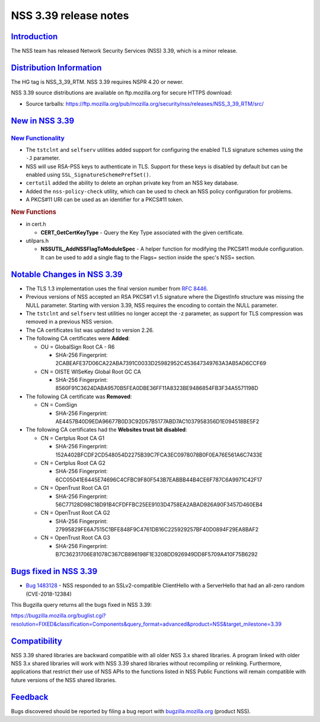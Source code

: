 .. _mozilla_projects_nss_nss_3_39_release_notes:

NSS 3.39 release notes
======================

`Introduction <#introduction>`__
--------------------------------

.. container::

   The NSS team has released Network Security Services (NSS) 3.39, which is a minor release.

.. _distribution_information:

`Distribution Information <#distribution_information>`__
--------------------------------------------------------

.. container::

   The HG tag is NSS_3_39_RTM. NSS 3.39 requires NSPR 4.20 or newer.

   NSS 3.39 source distributions are available on ftp.mozilla.org for secure HTTPS download:

   -  Source tarballs:
      https://ftp.mozilla.org/pub/mozilla.org/security/nss/releases/NSS_3_39_RTM/src/

.. _new_in_nss_3.39:

`New in NSS 3.39 <#new_in_nss_3.39>`__
--------------------------------------

.. _new_functionality:

`New Functionality <#new_functionality>`__
~~~~~~~~~~~~~~~~~~~~~~~~~~~~~~~~~~~~~~~~~~

.. container::

   -  The ``tstclnt`` and ``selfserv`` utilities added support for configuring the enabled TLS
      signature schemes using the ``-J`` parameter.

   -  NSS will use RSA-PSS keys to authenticate in TLS.  Support for these keys is disabled by
      default but can be enabled using ``SSL_SignatureSchemePrefSet()``.

   -  ``certutil`` added the ability to delete an orphan private key from an NSS key database.

   -  Added the ``nss-policy-check`` utility, which can be used to check an NSS policy configuration
      for problems.

   -  A PKCS#11 URI can be used as an identifier for a PKCS#11 token.

   .. rubric:: New Functions
      :name: new_functions

   -  in cert.h

      -  **CERT_GetCertKeyType** - Query the Key Type associated with the given certificate.

   -  utilpars.h

      -  **NSSUTIL_AddNSSFlagToModuleSpec** - A helper function for modifying the PKCS#11 module
         configuration. It can be used to add a single flag to the Flags= section inside the spec's
         NSS= section.

.. _notable_changes_in_nss_3.39:

`Notable Changes in NSS 3.39 <#notable_changes_in_nss_3.39>`__
--------------------------------------------------------------

.. container::

   -  The TLS 1.3 implementation uses the final version number from `RFC
      8446 <https://datatracker.ietf.org/doc/html/rfc8446>`__.
   -  Previous versions of NSS accepted an RSA PKCS#1 v1.5 signature where the DigestInfo structure
      was missing the NULL parameter.
      Starting with version 3.39, NSS requires the encoding to contain the NULL parameter.
   -  The ``tstclnt`` and ``selfserv`` test utilities no longer accept the -z parameter, as support
      for TLS compression was removed in a previous NSS version.
   -  The CA certificates list was updated to version 2.26.
   -  The following CA certificates were **Added**:

      -  OU = GlobalSign Root CA - R6

         -  SHA-256 Fingerprint: 2CABEAFE37D06CA22ABA7391C0033D25982952C453647349763A3AB5AD6CCF69

      -  CN = OISTE WISeKey Global Root GC CA

         -  SHA-256 Fingerprint: 8560F91C3624DABA9570B5FEA0DBE36FF11A8323BE9486854FB3F34A5571198D

   -  The following CA certificate was **Removed**:

      -  CN = ComSign

         -  SHA-256 Fingerprint: AE4457B40D9EDA96677B0D3C92D57B5177ABD7AC1037958356D1E094518BE5F2

   -  The following CA certificates had the **Websites trust bit disabled**:

      -  CN = Certplus Root CA G1

         -  SHA-256 Fingerprint: 152A402BFCDF2CD548054D2275B39C7FCA3EC0978078B0F0EA76E561A6C7433E

      -  CN = Certplus Root CA G2

         -  SHA-256 Fingerprint: 6CC05041E6445E74696C4CFBC9F80F543B7EABBB44B4CE6F787C6A9971C42F17

      -  CN = OpenTrust Root CA G1

         -  SHA-256 Fingerprint: 56C77128D98C18D91B4CFDFFBC25EE9103D4758EA2ABAD826A90F3457D460EB4

      -  CN = OpenTrust Root CA G2

         -  SHA-256 Fingerprint: 27995829FE6A7515C1BFE848F9C4761DB16C225929257BF40D0894F29EA8BAF2

      -  CN = OpenTrust Root CA G3

         -  SHA-256 Fingerprint: B7C36231706E81078C367CB896198F1E3208DD926949DD8F5709A410F75B6292

.. _bugs_fixed_in_nss_3.39:

`Bugs fixed in NSS 3.39 <#bugs_fixed_in_nss_3.39>`__
----------------------------------------------------

.. container::

   -  `Bug 1483128 <https://bugzilla.mozilla.org/show_bug.cgi?id=1483128>`__ - NSS responded to an
      SSLv2-compatible ClientHello with a ServerHello that had an all-zero random (CVE-2018-12384)

   This Bugzilla query returns all the bugs fixed in NSS 3.39:

   https://bugzilla.mozilla.org/buglist.cgi?resolution=FIXED&classification=Components&query_format=advanced&product=NSS&target_milestone=3.39

`Compatibility <#compatibility>`__
----------------------------------

.. container::

   NSS 3.39 shared libraries are backward compatible with all older NSS 3.x shared libraries. A
   program linked with older NSS 3.x shared libraries will work with NSS 3.39 shared libraries
   without recompiling or relinking. Furthermore, applications that restrict their use of NSS APIs
   to the functions listed in NSS Public Functions will remain compatible with future versions of
   the NSS shared libraries.

`Feedback <#feedback>`__
------------------------

.. container::

   Bugs discovered should be reported by filing a bug report with
   `bugzilla.mozilla.org <https://bugzilla.mozilla.org/enter_bug.cgi?product=NSS>`__ (product NSS).
